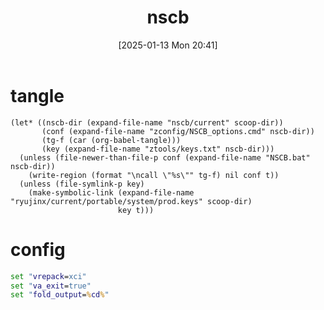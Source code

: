 #+title:      nscb
#+date:       [2025-01-13 Mon 20:41]
#+filetags:   :windows:
#+identifier: 20250113T204107
#+property: header-args :var scoop-dir=(substitute-in-file-name "$USERPROFILE/scoop/apps")

* tangle
#+begin_src elisp
(let* ((nscb-dir (expand-file-name "nscb/current" scoop-dir))
       (conf (expand-file-name "zconfig/NSCB_options.cmd" nscb-dir))
       (tg-f (car (org-babel-tangle)))
       (key (expand-file-name "ztools/keys.txt" nscb-dir)))
  (unless (file-newer-than-file-p conf (expand-file-name "NSCB.bat" nscb-dir))
    (write-region (format "\ncall \"%s\"" tg-f) nil conf t))
  (unless (file-symlink-p key)
    (make-symbolic-link (expand-file-name "ryujinx/current/portable/system/prod.keys" scoop-dir)
                        key t)))
#+end_src

* config
#+attr_babel: :id 6537b2e6-41e0-4d4a-a716-ece4e7f837be
#+begin_src bat :tangle (zr-org-by-tangle-dir "config.cmd") :mkdirp t
set "vrepack=xci"
set "va_exit=true"
set "fold_output=%cd%"
#+end_src
